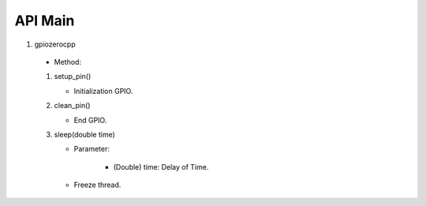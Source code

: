 ==========
API Main
==========
1) gpiozerocpp 
  - Method: 

  1) setup_pin() 
     
     - Initialization GPIO.
  
  2) clean_pin() 
     
     - End GPIO. 
  
  3) sleep(double time)
     
     - Parameter:
      
          - (Double) time: Delay of Time.
          
     - Freeze thread.
